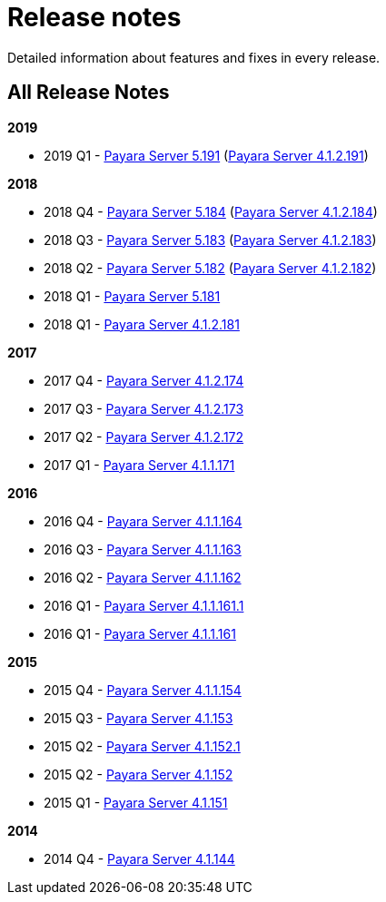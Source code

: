[[release-notes]]
= Release notes

Detailed information about features and fixes in every release.

[[all-release-notes]]
== All Release Notes

*2019*

* 2019 Q1 - link:release-notes-191.adoc[Payara Server 5.191] (link:release-notes-4-191.adoc[Payara Server 4.1.2.191])

*2018*

* 2018 Q4 - link:release-notes-184.adoc[Payara Server 5.184] (link:release-notes-4-184.adoc[Payara Server 4.1.2.184])
* 2018 Q3 - link:release-notes-183.adoc[Payara Server 5.183] (link:release-notes-4-183.adoc[Payara Server 4.1.2.183])
* 2018 Q2 - link:release-notes-182.adoc[Payara Server 5.182] (link:release-notes-4-182.adoc[Payara Server 4.1.2.182])
* 2018 Q1 - link:release-notes-181.adoc[Payara Server 5.181]
* 2018 Q1 - link:release-notes-4-181.adoc[Payara Server 4.1.2.181]

*2017*

* 2017 Q4 - link:release-notes-174.adoc[Payara Server 4.1.2.174]
* 2017 Q3 - link:release-notes-173.adoc[Payara Server 4.1.2.173]
* 2017 Q2 - link:release-notes-172.adoc[Payara Server 4.1.2.172]
* 2017 Q1 - link:release-notes-171.adoc[Payara Server 4.1.1.171]

*2016*

* 2016 Q4 - link:release-notes-164.adoc[Payara Server 4.1.1.164]
* 2016 Q3 - link:release-notes-163.adoc[Payara Server 4.1.1.163]
* 2016 Q2 - link:release-notes-162.adoc[Payara Server 4.1.1.162]
* 2016 Q1 - link:release-notes-161.1.adoc[Payara Server 4.1.1.161.1]
* 2016 Q1 - link:release-notes-161.adoc[Payara Server 4.1.1.161]

*2015*

* 2015 Q4 - link:release-notes-154.adoc[Payara Server 4.1.1.154]
* 2015 Q3 - link:release-notes-153.adoc[Payara Server 4.1.153]
* 2015 Q2 - link:release-notes-152.1.adoc[Payara Server 4.1.152.1]
* 2015 Q2 - link:release-notes-152.adoc[Payara Server 4.1.152]
* 2015 Q1 - link:release-notes-151.adoc[Payara Server 4.1.151]

*2014*

* 2014 Q4 - link:release-notes-144.adoc[Payara Server 4.1.144]
